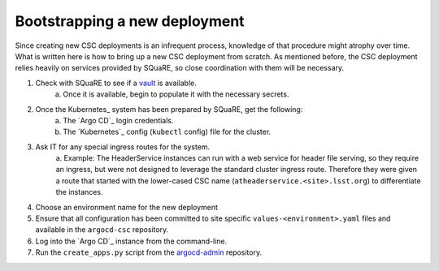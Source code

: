 ##############################
Bootstrapping a new deployment
##############################

Since creating new CSC deployments is an infrequent process, knowledge of that procedure might atrophy over time.
What is written here is how to bring up a new CSC deployment from scratch.
As mentioned before, the CSC deployment relies heavily on services provided by SQuaRE, so close coordination with them will be necessary.

#. Check with SQuaRE to see if a `vault <https://vault.lsst.codes>`_ is available.
    a. Once it is available, begin to populate it with the necessary secrets.
#. Once the Kubernetes_ system has been prepared by SQuaRE, get the following:
    a. The `Argo CD`_ login credentials.
    #. The `Kubernetes`_ config (``kubectl`` config) file for the cluster.
#. Ask IT for any special ingress routes for the system.
    a. Example: The HeaderService instances can run with a web service for header file serving, so they require an ingress, but were not designed to leverage the standard cluster ingress route.
    Therefore they were given a route that started with the lower-cased CSC name (``atheaderservice.<site>.lsst.org``) to differentiate the instances.
#. Choose an environment name for the new deployment
#. Ensure that all configuration has been committed to site specific ``values-<environment>.yaml`` files and available in the ``argocd-csc`` repository.
#. Log into the `Argo CD`_ instance from the command-line.
#. Run the ``create_apps.py`` script from the `argocd-admin <https://github.com/lsst-ts/argocd-admin>`_ repository.
